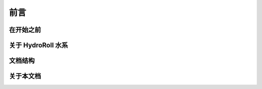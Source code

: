 前言
====

在开始之前
----------------------------

关于 HydroRoll 水系
----------------------------

文档结构
----------------------------

关于本文档
----------------------------


